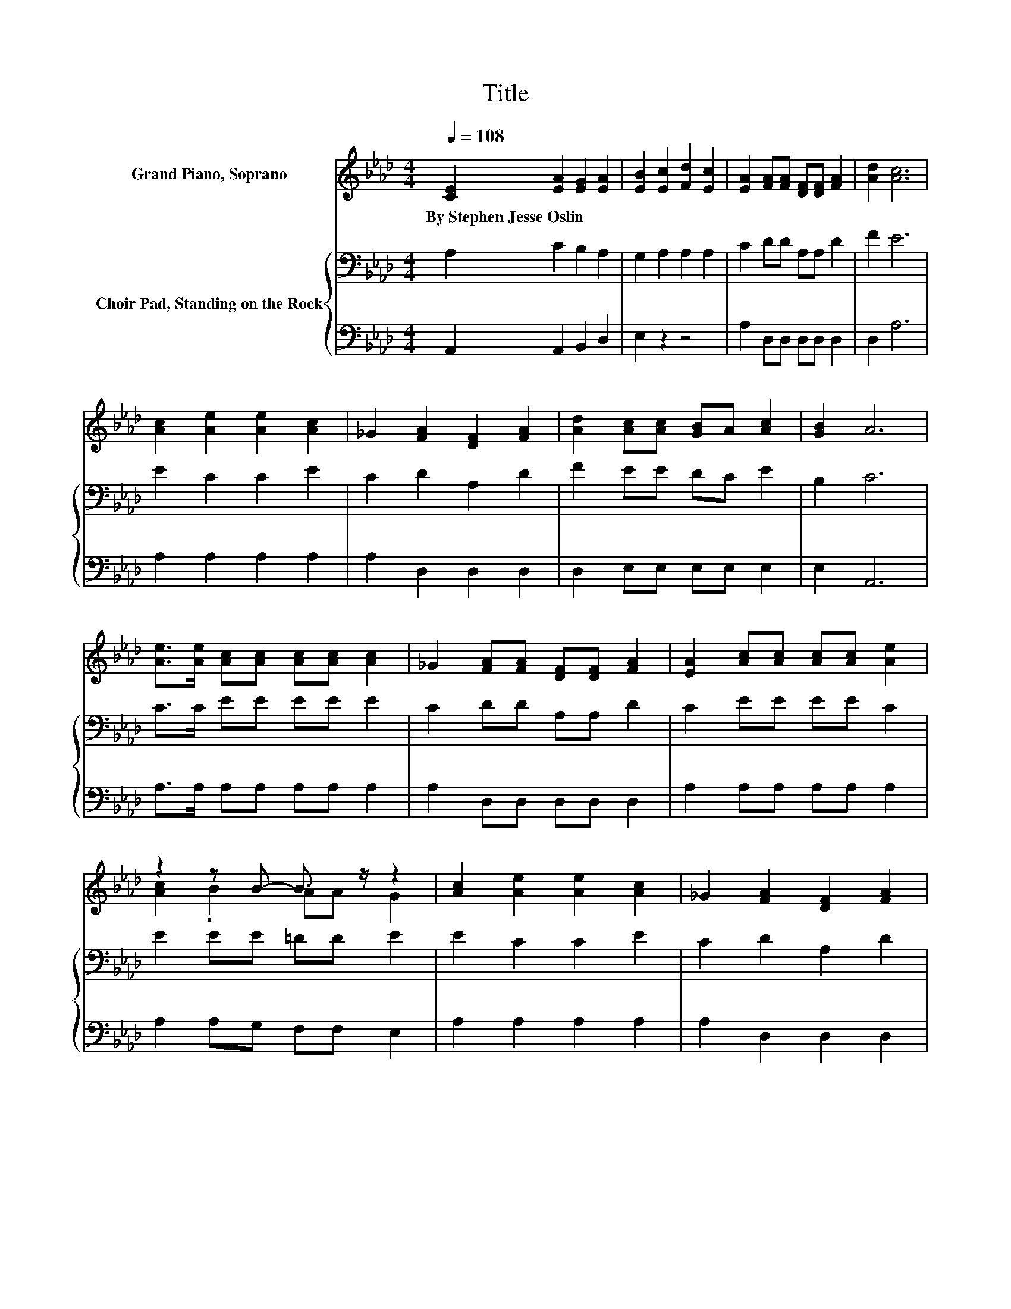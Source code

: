 X:1
T:Title
%%score ( 1 2 ) { 3 | 4 }
L:1/8
Q:1/4=108
M:4/4
K:Ab
V:1 treble nm="Grand Piano, Soprano"
V:2 treble 
V:3 bass nm="Choir Pad, Standing on the Rock"
V:4 bass 
V:1
 [CE]2 [EA]2 [EG]2 [EA]2 | [EB]2 [Ec]2 [Fd]2 [Ec]2 | [EA]2 [FA][FA] [DF][DF] [FA]2 | [Ad]2 [Ac]6 | %4
w: By~Stephen~Jesse~Oslin * * *||||
 [Ac]2 [Ae]2 [Ae]2 [Ac]2 | _G2 [FA]2 [DF]2 [FA]2 | [Ad]2 [Ac][Ac] [GB]A [Ac]2 | [GB]2 A6 | %8
w: ||||
 [Ae]>[Ae] [Ac][Ac] [Ac][Ac] [Ac]2 | _G2 [FA][FA] [DF][DF] [FA]2 | [EA]2 [Ac][Ac] [Ac][Ac] [Ae]2 | %11
w: |||
 z2 z B- B3/2 z/ z2 | [Ac]2 [Ae]2 [Ae]2 [Ac]2 | _G2 [FA]2 [DF]2 [FA]2 | %14
w: |||
 [Ad]2 [Ac][Ac] [GB]A [GB]2 | [GB]2 AE FF E2- | E6 z2 |] %17
w: |||
V:2
 x8 | x8 | x8 | x8 | x8 | x8 | x8 | x8 | x8 | x8 | x8 | [Ac]2 .B2 AA G2 | x8 | x8 | x8 | x8 | x8 |] %17
V:3
 A,2 C2 B,2 A,2 | G,2 A,2 A,2 A,2 | C2 DD A,A, D2 | F2 E6 | E2 C2 C2 E2 | C2 D2 A,2 D2 | %6
 F2 EE DC E2 | B,2 C6 | C>C EE EE E2 | C2 DD A,A, D2 | C2 EE EE C2 | E2 EE =DD E2 | E2 C2 C2 E2 | %13
 C2 D2 A,2 D2 | F2 EE DC E2 | D2 CC DD C2- | C6 z2 |] %17
V:4
 A,,2 A,,2 B,,2 D,2 | E,2 z2 z4 | A,2 D,D, D,D, D,2 | D,2 A,6 | A,2 A,2 A,2 A,2 | A,2 D,2 D,2 D,2 | %6
 D,2 E,E, E,E, E,2 | E,2 A,,6 | A,>A, A,A, A,A, A,2 | A,2 D,D, D,D, D,2 | A,2 A,A, A,A, A,2 | %11
 A,2 A,G, F,F, E,2 | A,2 A,2 A,2 A,2 | A,2 D,2 D,2 D,2 | D,2 E,E, E,E, E,2 | E,2 A,,6- | %16
 A,,2 z2 z4 |] %17

